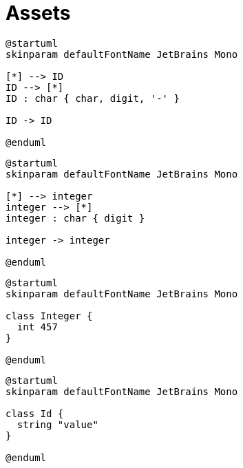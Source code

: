 = Assets
:nofooter:

[plantuml, target=token_id, format=svg, width=100%]
....
@startuml
skinparam defaultFontName JetBrains Mono

[*] --> ID
ID --> [*]
ID : char { char, digit, '-' } 

ID -> ID

@enduml
....

[plantuml, target=token_integer, format=svg, width=100%]
....
@startuml
skinparam defaultFontName JetBrains Mono

[*] --> integer
integer --> [*]
integer : char { digit }

integer -> integer

@enduml
....

[plantuml, target=class_integer, format=svg, width=100%]
....
@startuml
skinparam defaultFontName JetBrains Mono

class Integer {
  int 457
}

@enduml
....

[plantuml, target=class_id, format=svg, width=100%]
....
@startuml
skinparam defaultFontName JetBrains Mono

class Id {
  string "value"
}

@enduml
....
